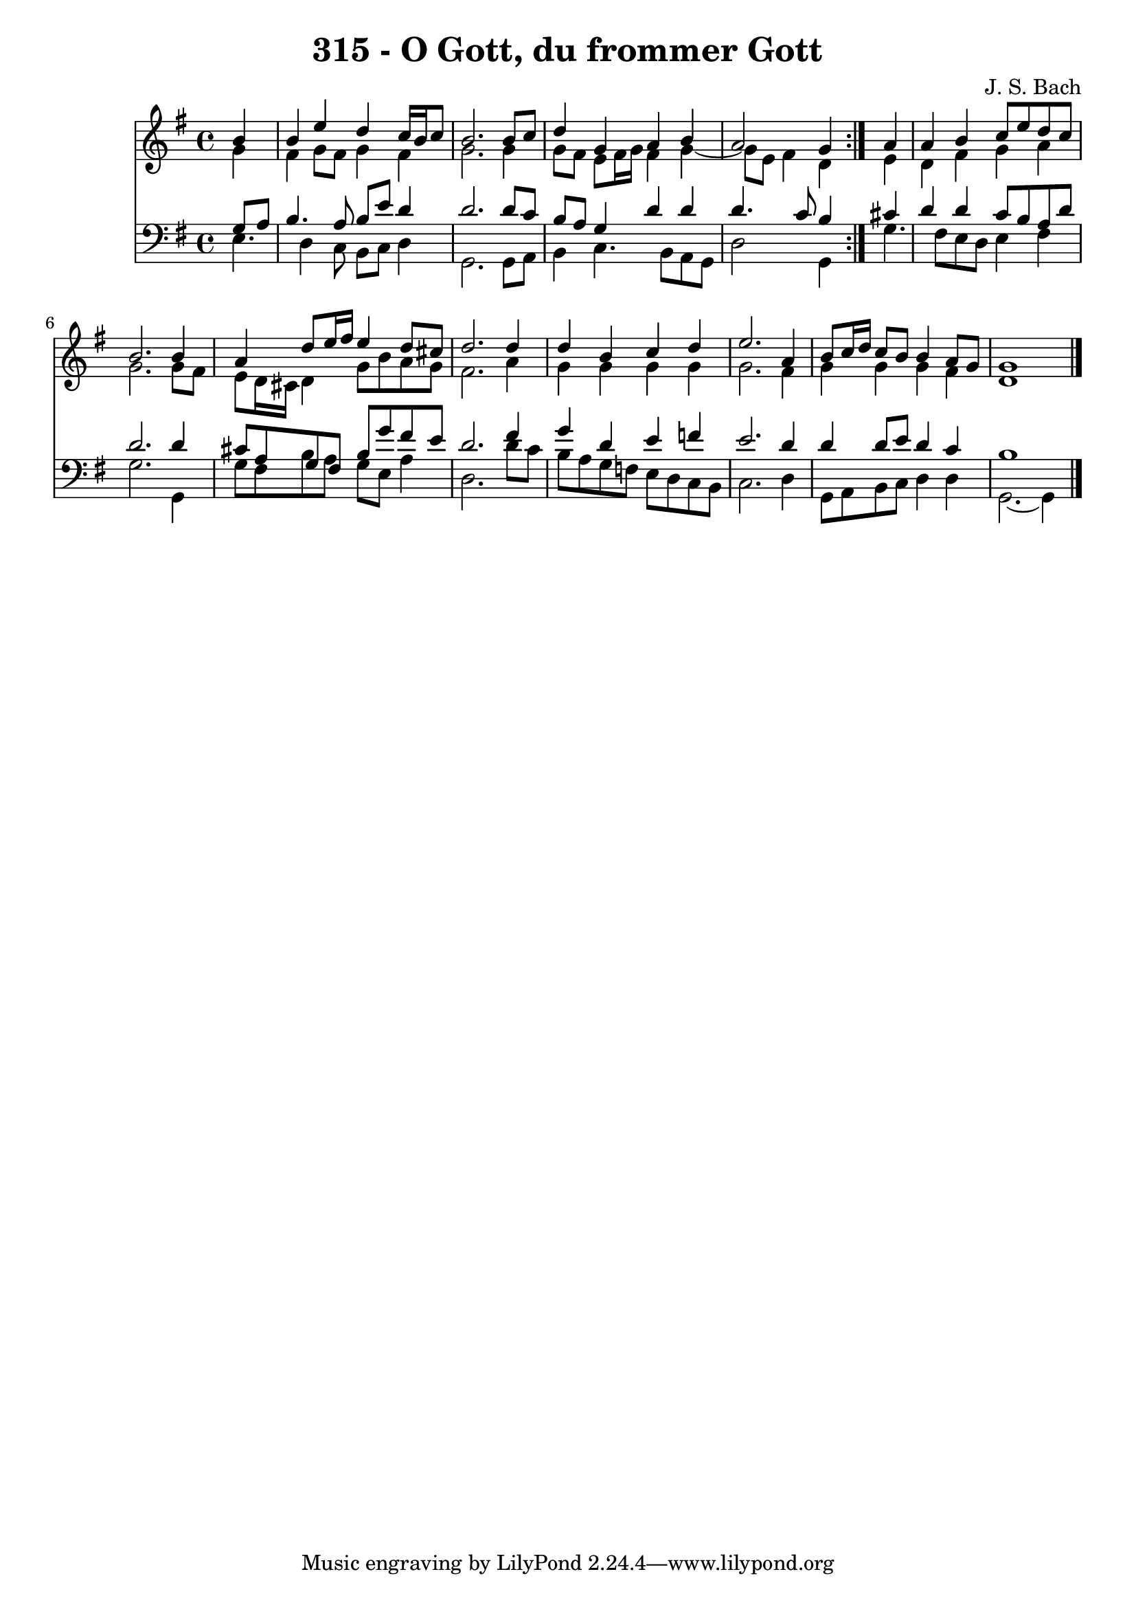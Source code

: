 \version "2.10.33"

\header {
  title = "315 - O Gott, du frommer Gott"
  composer = "J. S. Bach"
}


global = {
  \time 4/4
  \key e \minor
}


soprano = \relative c'' {
  \repeat volta 2 {
    \partial 4 b4 
    b4 e4 d4 c16 b16 c8 
    b2. b8 c8 
    d4 g,4 a4 b4 
    a2 g4 } a4 
  a4 b4 c8 e8 d8 c8   %5
  b2. b4 
  a4 d8 e16 fis16 e4 d8 cis8 
  d2. d4 
  d4 b4 c4 d4 
  e2. a,4   %10
  b8 c16 d16 c8 b8 b4 a8 g8 
  g1 
  
}

alto = \relative c'' {
  \repeat volta 2 {
    \partial 4 g4 
    fis4 g8 fis8 g4 fis4 
    g2. g4 
    g8 fis8 e8 fis16 g16 fis4 g4~ 
    g8 e8 fis4 d4 } e4 
  d4 fis4 g4 a4   %5
  g2. g8 fis8 
  e8 d16 cis16 d4 g8 b8 a8 g8 
  fis2. a4 
  g4 g4 g4 g4 
  g2. fis4   %10
  g4 g4 g4 fis4 
  d1 
  
}

tenor = \relative c' {
  \repeat volta 2 {
    \partial 4 g8  a8 
    b4. a8 b8 e8 d4 
    d2. d8 c8 
    b8 a8 g4 d'4 d4 
    d4. c8 b4 } cis4 
  d4 d4 c8 b8 a8 d8   %5
  d2. d4 
  cis8 a8 g8 fis8 b8 g'8 fis8 e8 
  d2. fis4 
  g4 d4 e4 f4 
  e2. d4   %10
  d4 d8 e8 d4 c4 
  b1 
  
}

baixo = \relative c {
  \repeat volta 2 {
    e4. d4 c8 b8 c8 
    d4 g,2. 
    g8 a8 b4 c4. b8 
    a8 g8 d'2 g,4 }
  g'4. fis8 e8 d8 e4   %5
  fis4 g2. 
  g,4 g'8 fis8 b8 a8 g8 e8 
  a4 d,2. 
  d'8 c8 b8 a8 g8 f8 e8 d8 
  c8 b8 c2.   %10
  d4 g,8 a8 b8 c8 d4 
  d4 g,2.~ 
  g4 
}

\score {
  <<
    \new Staff {
      <<
        \global
        \new Voice = "1" { \voiceOne \soprano }
        \new Voice = "2" { \voiceTwo \alto }
      >>
    }
    \new Staff {
      <<
        \global
        \clef "bass"
        \new Voice = "1" {\voiceOne \tenor }
        \new Voice = "2" { \voiceTwo \baixo \bar "|."}
      >>
    }
  >>
}